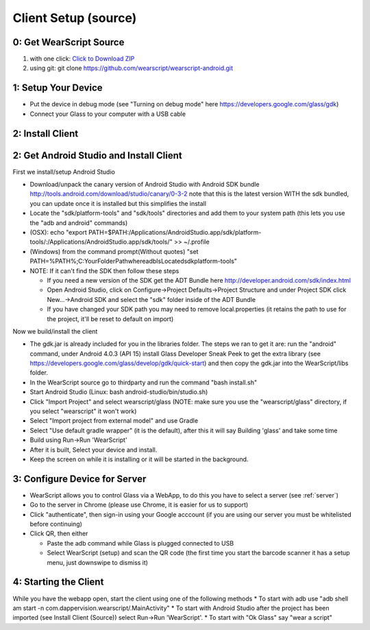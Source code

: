 .. _client-setup:

Client Setup (source)
=====================


0: Get WearScript Source
------------------------
#. with one click: `Click to Download ZIP <https://github.com/wearscript/wearscript-android/archive/master.zip>`_
#. using git: git clone https://github.com/wearscript/wearscript-android.git

1: Setup Your Device
--------------------
* Put the device in debug mode (see "Turning on debug mode" here https://developers.google.com/glass/gdk)
* Connect your Glass to your computer with a USB cable

.. _connecting-client-to-server:

2: Install Client
-------------------
.. _client-setup-source:

2: Get Android Studio and Install Client
----------------------------------------
First we install/setup Android Studio

* Download/unpack the canary version of Android Studio with Android SDK bundle http://tools.android.com/download/studio/canary/0-3-2 note that this is the latest version WITH the sdk bundled, you can update once it is installed but this simplifies the install
* Locate the "sdk/platform-tools" and "sdk/tools" directories and add them to your system path (this lets you use the "adb and android" commands)
* (OSX): echo "export PATH=$PATH:/Applications/Android\ Studio.app/sdk/platform-tools/:/Applications/Android\ Studio.app/sdk/tools/" >> ~/.profile
* (Windows) from the command prompt(Without quotes) "set PATH=%PATH%;C:\YourFolderPath\whereadbIsLocated\sdk\platform-tools\"
* NOTE: If it can't find the SDK then follow these steps

  * If you need a new version of the SDK get the ADT Bundle here http://developer.android.com/sdk/index.html
  * Open Android Studio, click on Configure->Project Defaults->Project Structure and under Project SDK click New...->Android SDK and select the "sdk" folder inside of the ADT Bundle
  * If you have changed your SDK path you may need to remove local.properties (it retains the path to use for the project, it'll be reset to default on import)


Now we build/install the client

* The gdk.jar is already included for you in the libraries folder.  The steps we ran to get it are:  run the "android" command, under Android 4.0.3 (API 15) install Glass Developer Sneak Peek to get the extra library (see https://developers.google.com/glass/develop/gdk/quick-start) and then copy the gdk.jar into the WearScript/libs folder.
* In the WearScript source go to thirdparty and run the command "bash install.sh"
* Start Android Studio (Linux: bash android-studio/bin/studio.sh)
* Click "Import Project" and select wearscript/glass  (NOTE: make sure you use the "wearscript/glass" directory, if you select "wearscript" it won't work)
* Select "Import project from external model" and use Gradle
* Select "Use default gradle wrapper" (it is the default), after this it will say Building 'glass' and take some time
* Build using Run->Run 'WearScript'
* After it is built, Select your device and install.
* Keep the screen on while it is installing or it will be started in the background.


3: Configure Device for Server
------------------------------
* WearScript allows you to control Glass via a WebApp, to do this you have to select a server (see :ref:`server`)
* Go to the server in Chrome (please use Chrome, it is easier for us to support)
* Click "authenticate", then sign-in using your Google acccount (if you are using our server you must be whitelisted before continuing)
* Click QR, then either

  * Paste the adb command while Glass is plugged connected to USB
  * Select WearScript (setup) and scan the QR code (the first time you start the barcode scanner it has a setup menu, just downswipe to dismiss it)

.. _starting-the-client:

4: Starting the Client
-----------------------
While you have the webapp open, start the client using one of the following methods
* To start with adb use "adb shell am start -n com.dappervision.wearscript/.MainActivity"
* To start with Android Studio after the project has been imported (see Install Client (Source)) select Run->Run 'WearScript'. 
* To start with "Ok Glass" say "wear a script"
